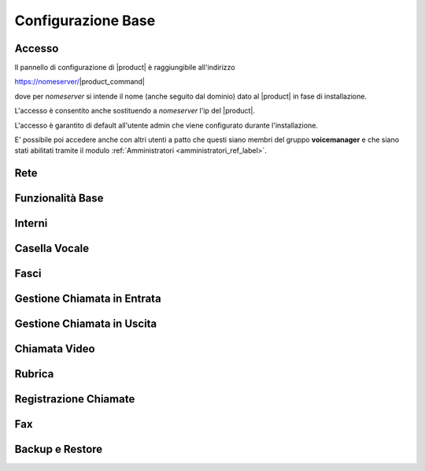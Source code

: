 ===================
Configurazione Base
===================

.. _accesso_ref_label:

Accesso
=======

Il pannello di configurazione di |product| è raggiungibile all'indirizzo

https://nomeserver/|product_command|

dove per *nomeserver* si intende il nome (anche seguito dal dominio) dato al |product| in fase di installazione.

L'accesso è consentito anche sostituendo a *nomeserver* l'ip del |product|.

L'accesso è garantito di default all'utente admin che viene configurato durante l'installazione.

E' possibile poi accedere anche con altri utenti a patto che questi siano membri del gruppo **voicemanager** e che siano stati abilitati tramite il modulo :ref:`Amministratori <amministratori_ref_label>`.


.. _rete_ref_label:

Rete
====


.. _funzionalita_base_ref_label:

Funzionalità Base
=================


.. _interni_ref_label:

Interni
=======


.. _casella_vocale_ref_label:

Casella Vocale
==============


.. _fasci_ref_label:

Fasci
=====


.. _gestione_chiamata_in_entrata_ref_label:

Gestione Chiamata in Entrata
============================


.. _gestione_chiamata_in_uscita_ref_label:

Gestione Chiamata in Uscita
============================


.. _chiamata_video_ref_label:

Chiamata Video
==============


.. _rubrica_ref_label:

Rubrica
=======


.. _registrazione_chiamate_ref_label:

Registrazione Chiamate
======================


.. _fax_ref_label:

Fax
===


.. _backup_e_restore_ref_label:

Backup e Restore
================

